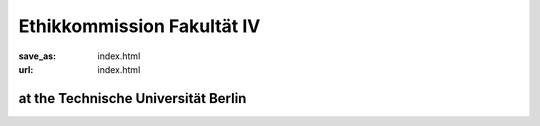 Ethikkommission Fakultät IV
*******************************

:save_as: index.html
:url: index.html


at the Technische Universität Berlin
------------------------------------

